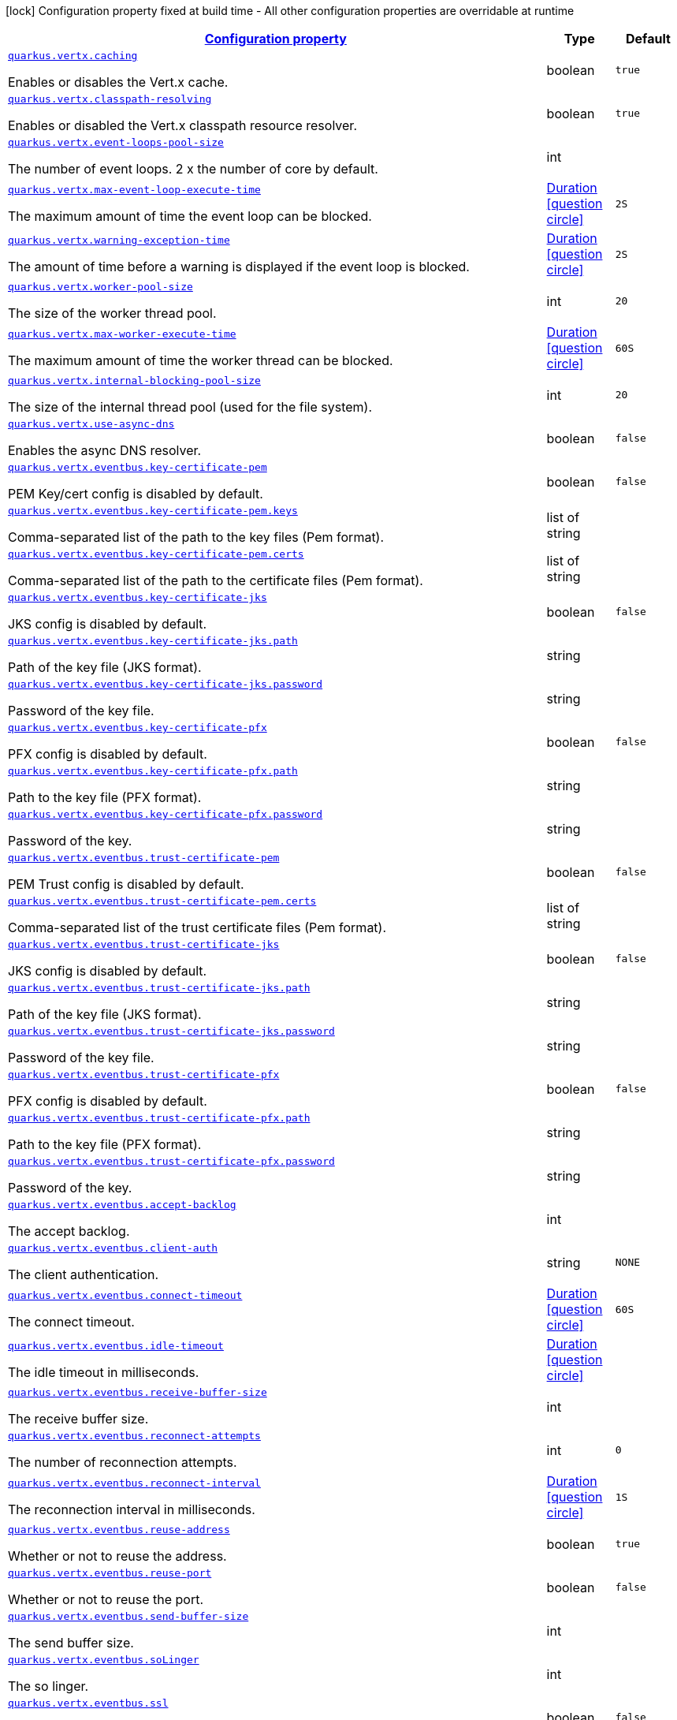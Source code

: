 [.configuration-legend]
icon:lock[title=Fixed at build time] Configuration property fixed at build time - All other configuration properties are overridable at runtime
[.configuration-reference, cols="80,.^10,.^10"]
|===

h|[[quarkus-vertx-config-vertx-configuration_configuration]]link:#quarkus-vertx-config-vertx-configuration_configuration[Configuration property]

h|Type
h|Default

a| [[quarkus-vertx-config-vertx-configuration_quarkus.vertx.caching]]`link:#quarkus-vertx-config-vertx-configuration_quarkus.vertx.caching[quarkus.vertx.caching]`

[.description]
--
Enables or disables the Vert.x cache.
--|boolean 
|`true`


a| [[quarkus-vertx-config-vertx-configuration_quarkus.vertx.classpath-resolving]]`link:#quarkus-vertx-config-vertx-configuration_quarkus.vertx.classpath-resolving[quarkus.vertx.classpath-resolving]`

[.description]
--
Enables or disabled the Vert.x classpath resource resolver.
--|boolean 
|`true`


a| [[quarkus-vertx-config-vertx-configuration_quarkus.vertx.event-loops-pool-size]]`link:#quarkus-vertx-config-vertx-configuration_quarkus.vertx.event-loops-pool-size[quarkus.vertx.event-loops-pool-size]`

[.description]
--
The number of event loops. 2 x the number of core by default.
--|int 
|


a| [[quarkus-vertx-config-vertx-configuration_quarkus.vertx.max-event-loop-execute-time]]`link:#quarkus-vertx-config-vertx-configuration_quarkus.vertx.max-event-loop-execute-time[quarkus.vertx.max-event-loop-execute-time]`

[.description]
--
The maximum amount of time the event loop can be blocked.
--|link:https://docs.oracle.com/javase/8/docs/api/java/time/Duration.html[Duration]
  link:#duration-note-anchor[icon:question-circle[], title=More information about the Duration format]
|`2S`


a| [[quarkus-vertx-config-vertx-configuration_quarkus.vertx.warning-exception-time]]`link:#quarkus-vertx-config-vertx-configuration_quarkus.vertx.warning-exception-time[quarkus.vertx.warning-exception-time]`

[.description]
--
The amount of time before a warning is displayed if the event loop is blocked.
--|link:https://docs.oracle.com/javase/8/docs/api/java/time/Duration.html[Duration]
  link:#duration-note-anchor[icon:question-circle[], title=More information about the Duration format]
|`2S`


a| [[quarkus-vertx-config-vertx-configuration_quarkus.vertx.worker-pool-size]]`link:#quarkus-vertx-config-vertx-configuration_quarkus.vertx.worker-pool-size[quarkus.vertx.worker-pool-size]`

[.description]
--
The size of the worker thread pool.
--|int 
|`20`


a| [[quarkus-vertx-config-vertx-configuration_quarkus.vertx.max-worker-execute-time]]`link:#quarkus-vertx-config-vertx-configuration_quarkus.vertx.max-worker-execute-time[quarkus.vertx.max-worker-execute-time]`

[.description]
--
The maximum amount of time the worker thread can be blocked.
--|link:https://docs.oracle.com/javase/8/docs/api/java/time/Duration.html[Duration]
  link:#duration-note-anchor[icon:question-circle[], title=More information about the Duration format]
|`60S`


a| [[quarkus-vertx-config-vertx-configuration_quarkus.vertx.internal-blocking-pool-size]]`link:#quarkus-vertx-config-vertx-configuration_quarkus.vertx.internal-blocking-pool-size[quarkus.vertx.internal-blocking-pool-size]`

[.description]
--
The size of the internal thread pool (used for the file system).
--|int 
|`20`


a| [[quarkus-vertx-config-vertx-configuration_quarkus.vertx.use-async-dns]]`link:#quarkus-vertx-config-vertx-configuration_quarkus.vertx.use-async-dns[quarkus.vertx.use-async-dns]`

[.description]
--
Enables the async DNS resolver.
--|boolean 
|`false`


a| [[quarkus-vertx-config-vertx-configuration_quarkus.vertx.eventbus.key-certificate-pem]]`link:#quarkus-vertx-config-vertx-configuration_quarkus.vertx.eventbus.key-certificate-pem[quarkus.vertx.eventbus.key-certificate-pem]`

[.description]
--
PEM Key/cert config is disabled by default.
--|boolean 
|`false`


a| [[quarkus-vertx-config-vertx-configuration_quarkus.vertx.eventbus.key-certificate-pem.keys]]`link:#quarkus-vertx-config-vertx-configuration_quarkus.vertx.eventbus.key-certificate-pem.keys[quarkus.vertx.eventbus.key-certificate-pem.keys]`

[.description]
--
Comma-separated list of the path to the key files (Pem format).
--|list of string 
|


a| [[quarkus-vertx-config-vertx-configuration_quarkus.vertx.eventbus.key-certificate-pem.certs]]`link:#quarkus-vertx-config-vertx-configuration_quarkus.vertx.eventbus.key-certificate-pem.certs[quarkus.vertx.eventbus.key-certificate-pem.certs]`

[.description]
--
Comma-separated list of the path to the certificate files (Pem format).
--|list of string 
|


a| [[quarkus-vertx-config-vertx-configuration_quarkus.vertx.eventbus.key-certificate-jks]]`link:#quarkus-vertx-config-vertx-configuration_quarkus.vertx.eventbus.key-certificate-jks[quarkus.vertx.eventbus.key-certificate-jks]`

[.description]
--
JKS config is disabled by default.
--|boolean 
|`false`


a| [[quarkus-vertx-config-vertx-configuration_quarkus.vertx.eventbus.key-certificate-jks.path]]`link:#quarkus-vertx-config-vertx-configuration_quarkus.vertx.eventbus.key-certificate-jks.path[quarkus.vertx.eventbus.key-certificate-jks.path]`

[.description]
--
Path of the key file (JKS format).
--|string 
|


a| [[quarkus-vertx-config-vertx-configuration_quarkus.vertx.eventbus.key-certificate-jks.password]]`link:#quarkus-vertx-config-vertx-configuration_quarkus.vertx.eventbus.key-certificate-jks.password[quarkus.vertx.eventbus.key-certificate-jks.password]`

[.description]
--
Password of the key file.
--|string 
|


a| [[quarkus-vertx-config-vertx-configuration_quarkus.vertx.eventbus.key-certificate-pfx]]`link:#quarkus-vertx-config-vertx-configuration_quarkus.vertx.eventbus.key-certificate-pfx[quarkus.vertx.eventbus.key-certificate-pfx]`

[.description]
--
PFX config is disabled by default.
--|boolean 
|`false`


a| [[quarkus-vertx-config-vertx-configuration_quarkus.vertx.eventbus.key-certificate-pfx.path]]`link:#quarkus-vertx-config-vertx-configuration_quarkus.vertx.eventbus.key-certificate-pfx.path[quarkus.vertx.eventbus.key-certificate-pfx.path]`

[.description]
--
Path to the key file (PFX format).
--|string 
|


a| [[quarkus-vertx-config-vertx-configuration_quarkus.vertx.eventbus.key-certificate-pfx.password]]`link:#quarkus-vertx-config-vertx-configuration_quarkus.vertx.eventbus.key-certificate-pfx.password[quarkus.vertx.eventbus.key-certificate-pfx.password]`

[.description]
--
Password of the key.
--|string 
|


a| [[quarkus-vertx-config-vertx-configuration_quarkus.vertx.eventbus.trust-certificate-pem]]`link:#quarkus-vertx-config-vertx-configuration_quarkus.vertx.eventbus.trust-certificate-pem[quarkus.vertx.eventbus.trust-certificate-pem]`

[.description]
--
PEM Trust config is disabled by default.
--|boolean 
|`false`


a| [[quarkus-vertx-config-vertx-configuration_quarkus.vertx.eventbus.trust-certificate-pem.certs]]`link:#quarkus-vertx-config-vertx-configuration_quarkus.vertx.eventbus.trust-certificate-pem.certs[quarkus.vertx.eventbus.trust-certificate-pem.certs]`

[.description]
--
Comma-separated list of the trust certificate files (Pem format).
--|list of string 
|


a| [[quarkus-vertx-config-vertx-configuration_quarkus.vertx.eventbus.trust-certificate-jks]]`link:#quarkus-vertx-config-vertx-configuration_quarkus.vertx.eventbus.trust-certificate-jks[quarkus.vertx.eventbus.trust-certificate-jks]`

[.description]
--
JKS config is disabled by default.
--|boolean 
|`false`


a| [[quarkus-vertx-config-vertx-configuration_quarkus.vertx.eventbus.trust-certificate-jks.path]]`link:#quarkus-vertx-config-vertx-configuration_quarkus.vertx.eventbus.trust-certificate-jks.path[quarkus.vertx.eventbus.trust-certificate-jks.path]`

[.description]
--
Path of the key file (JKS format).
--|string 
|


a| [[quarkus-vertx-config-vertx-configuration_quarkus.vertx.eventbus.trust-certificate-jks.password]]`link:#quarkus-vertx-config-vertx-configuration_quarkus.vertx.eventbus.trust-certificate-jks.password[quarkus.vertx.eventbus.trust-certificate-jks.password]`

[.description]
--
Password of the key file.
--|string 
|


a| [[quarkus-vertx-config-vertx-configuration_quarkus.vertx.eventbus.trust-certificate-pfx]]`link:#quarkus-vertx-config-vertx-configuration_quarkus.vertx.eventbus.trust-certificate-pfx[quarkus.vertx.eventbus.trust-certificate-pfx]`

[.description]
--
PFX config is disabled by default.
--|boolean 
|`false`


a| [[quarkus-vertx-config-vertx-configuration_quarkus.vertx.eventbus.trust-certificate-pfx.path]]`link:#quarkus-vertx-config-vertx-configuration_quarkus.vertx.eventbus.trust-certificate-pfx.path[quarkus.vertx.eventbus.trust-certificate-pfx.path]`

[.description]
--
Path to the key file (PFX format).
--|string 
|


a| [[quarkus-vertx-config-vertx-configuration_quarkus.vertx.eventbus.trust-certificate-pfx.password]]`link:#quarkus-vertx-config-vertx-configuration_quarkus.vertx.eventbus.trust-certificate-pfx.password[quarkus.vertx.eventbus.trust-certificate-pfx.password]`

[.description]
--
Password of the key.
--|string 
|


a| [[quarkus-vertx-config-vertx-configuration_quarkus.vertx.eventbus.accept-backlog]]`link:#quarkus-vertx-config-vertx-configuration_quarkus.vertx.eventbus.accept-backlog[quarkus.vertx.eventbus.accept-backlog]`

[.description]
--
The accept backlog.
--|int 
|


a| [[quarkus-vertx-config-vertx-configuration_quarkus.vertx.eventbus.client-auth]]`link:#quarkus-vertx-config-vertx-configuration_quarkus.vertx.eventbus.client-auth[quarkus.vertx.eventbus.client-auth]`

[.description]
--
The client authentication.
--|string 
|`NONE`


a| [[quarkus-vertx-config-vertx-configuration_quarkus.vertx.eventbus.connect-timeout]]`link:#quarkus-vertx-config-vertx-configuration_quarkus.vertx.eventbus.connect-timeout[quarkus.vertx.eventbus.connect-timeout]`

[.description]
--
The connect timeout.
--|link:https://docs.oracle.com/javase/8/docs/api/java/time/Duration.html[Duration]
  link:#duration-note-anchor[icon:question-circle[], title=More information about the Duration format]
|`60S`


a| [[quarkus-vertx-config-vertx-configuration_quarkus.vertx.eventbus.idle-timeout]]`link:#quarkus-vertx-config-vertx-configuration_quarkus.vertx.eventbus.idle-timeout[quarkus.vertx.eventbus.idle-timeout]`

[.description]
--
The idle timeout in milliseconds.
--|link:https://docs.oracle.com/javase/8/docs/api/java/time/Duration.html[Duration]
  link:#duration-note-anchor[icon:question-circle[], title=More information about the Duration format]
|


a| [[quarkus-vertx-config-vertx-configuration_quarkus.vertx.eventbus.receive-buffer-size]]`link:#quarkus-vertx-config-vertx-configuration_quarkus.vertx.eventbus.receive-buffer-size[quarkus.vertx.eventbus.receive-buffer-size]`

[.description]
--
The receive buffer size.
--|int 
|


a| [[quarkus-vertx-config-vertx-configuration_quarkus.vertx.eventbus.reconnect-attempts]]`link:#quarkus-vertx-config-vertx-configuration_quarkus.vertx.eventbus.reconnect-attempts[quarkus.vertx.eventbus.reconnect-attempts]`

[.description]
--
The number of reconnection attempts.
--|int 
|`0`


a| [[quarkus-vertx-config-vertx-configuration_quarkus.vertx.eventbus.reconnect-interval]]`link:#quarkus-vertx-config-vertx-configuration_quarkus.vertx.eventbus.reconnect-interval[quarkus.vertx.eventbus.reconnect-interval]`

[.description]
--
The reconnection interval in milliseconds.
--|link:https://docs.oracle.com/javase/8/docs/api/java/time/Duration.html[Duration]
  link:#duration-note-anchor[icon:question-circle[], title=More information about the Duration format]
|`1S`


a| [[quarkus-vertx-config-vertx-configuration_quarkus.vertx.eventbus.reuse-address]]`link:#quarkus-vertx-config-vertx-configuration_quarkus.vertx.eventbus.reuse-address[quarkus.vertx.eventbus.reuse-address]`

[.description]
--
Whether or not to reuse the address.
--|boolean 
|`true`


a| [[quarkus-vertx-config-vertx-configuration_quarkus.vertx.eventbus.reuse-port]]`link:#quarkus-vertx-config-vertx-configuration_quarkus.vertx.eventbus.reuse-port[quarkus.vertx.eventbus.reuse-port]`

[.description]
--
Whether or not to reuse the port.
--|boolean 
|`false`


a| [[quarkus-vertx-config-vertx-configuration_quarkus.vertx.eventbus.send-buffer-size]]`link:#quarkus-vertx-config-vertx-configuration_quarkus.vertx.eventbus.send-buffer-size[quarkus.vertx.eventbus.send-buffer-size]`

[.description]
--
The send buffer size.
--|int 
|


a| [[quarkus-vertx-config-vertx-configuration_quarkus.vertx.eventbus.solinger]]`link:#quarkus-vertx-config-vertx-configuration_quarkus.vertx.eventbus.solinger[quarkus.vertx.eventbus.soLinger]`

[.description]
--
The so linger.
--|int 
|


a| [[quarkus-vertx-config-vertx-configuration_quarkus.vertx.eventbus.ssl]]`link:#quarkus-vertx-config-vertx-configuration_quarkus.vertx.eventbus.ssl[quarkus.vertx.eventbus.ssl]`

[.description]
--
Enables or Disabled SSL.
--|boolean 
|`false`


a| [[quarkus-vertx-config-vertx-configuration_quarkus.vertx.eventbus.tcp-keep-alive]]`link:#quarkus-vertx-config-vertx-configuration_quarkus.vertx.eventbus.tcp-keep-alive[quarkus.vertx.eventbus.tcp-keep-alive]`

[.description]
--
Whether or not to keep the TCP connection opened (keep-alive).
--|boolean 
|`false`


a| [[quarkus-vertx-config-vertx-configuration_quarkus.vertx.eventbus.tcp-no-delay]]`link:#quarkus-vertx-config-vertx-configuration_quarkus.vertx.eventbus.tcp-no-delay[quarkus.vertx.eventbus.tcp-no-delay]`

[.description]
--
Configure the TCP no delay.
--|boolean 
|`true`


a| [[quarkus-vertx-config-vertx-configuration_quarkus.vertx.eventbus.traffic-class]]`link:#quarkus-vertx-config-vertx-configuration_quarkus.vertx.eventbus.traffic-class[quarkus.vertx.eventbus.traffic-class]`

[.description]
--
Configure the traffic class.
--|int 
|


a| [[quarkus-vertx-config-vertx-configuration_quarkus.vertx.eventbus.trust-all]]`link:#quarkus-vertx-config-vertx-configuration_quarkus.vertx.eventbus.trust-all[quarkus.vertx.eventbus.trust-all]`

[.description]
--
Enables or disables the trust all parameter.
--|boolean 
|`false`


a| [[quarkus-vertx-config-vertx-configuration_quarkus.vertx.cluster.host]]`link:#quarkus-vertx-config-vertx-configuration_quarkus.vertx.cluster.host[quarkus.vertx.cluster.host]`

[.description]
--
The host name.
--|string 
|`localhost`


a| [[quarkus-vertx-config-vertx-configuration_quarkus.vertx.cluster.port]]`link:#quarkus-vertx-config-vertx-configuration_quarkus.vertx.cluster.port[quarkus.vertx.cluster.port]`

[.description]
--
The port.
--|int 
|


a| [[quarkus-vertx-config-vertx-configuration_quarkus.vertx.cluster.public-host]]`link:#quarkus-vertx-config-vertx-configuration_quarkus.vertx.cluster.public-host[quarkus.vertx.cluster.public-host]`

[.description]
--
The public host name.
--|string 
|


a| [[quarkus-vertx-config-vertx-configuration_quarkus.vertx.cluster.public-port]]`link:#quarkus-vertx-config-vertx-configuration_quarkus.vertx.cluster.public-port[quarkus.vertx.cluster.public-port]`

[.description]
--
The public port.
--|int 
|


a| [[quarkus-vertx-config-vertx-configuration_quarkus.vertx.cluster.clustered]]`link:#quarkus-vertx-config-vertx-configuration_quarkus.vertx.cluster.clustered[quarkus.vertx.cluster.clustered]`

[.description]
--
Enables or disables the clustering.
--|boolean 
|`false`


a| [[quarkus-vertx-config-vertx-configuration_quarkus.vertx.cluster.ping-interval]]`link:#quarkus-vertx-config-vertx-configuration_quarkus.vertx.cluster.ping-interval[quarkus.vertx.cluster.ping-interval]`

[.description]
--
The ping interval.
--|link:https://docs.oracle.com/javase/8/docs/api/java/time/Duration.html[Duration]
  link:#duration-note-anchor[icon:question-circle[], title=More information about the Duration format]
|`20S`


a| [[quarkus-vertx-config-vertx-configuration_quarkus.vertx.cluster.ping-reply-interval]]`link:#quarkus-vertx-config-vertx-configuration_quarkus.vertx.cluster.ping-reply-interval[quarkus.vertx.cluster.ping-reply-interval]`

[.description]
--
The ping reply interval.
--|link:https://docs.oracle.com/javase/8/docs/api/java/time/Duration.html[Duration]
  link:#duration-note-anchor[icon:question-circle[], title=More information about the Duration format]
|`20S`


a| [[quarkus-vertx-config-vertx-configuration_quarkus.vertx.prefer-native-transport]]`link:#quarkus-vertx-config-vertx-configuration_quarkus.vertx.prefer-native-transport[quarkus.vertx.prefer-native-transport]`

[.description]
--
Enable or disable native transport
--|boolean 
|`false`

|===
ifndef::no-duration-note[]
[NOTE]
[[duration-note-anchor]]
.About the Duration format
====
The format for durations uses the standard `java.time.Duration` format.
You can learn more about it in the link:https://docs.oracle.com/javase/8/docs/api/java/time/Duration.html#parse-java.lang.CharSequence-[Duration#parse() javadoc].

You can also provide duration values starting with a number.
In this case, if the value consists only of a number, the converter treats the value as seconds.
Otherwise, `PT` is implicitly prepended to the value to obtain a standard `java.time.Duration` format.
====
endif::no-duration-note[]
